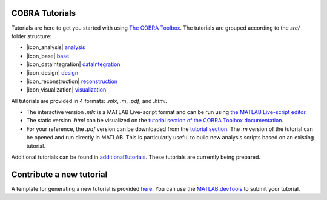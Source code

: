 COBRA Tutorials
---------------

Tutorials are here to get you started with using `The COBRA
Toolbox <https://opencobra.github.io/cobratoolbox>`__. The
tutorials are grouped according to the `src/` folder structure:

- |icon_analysis| `analysis <https://github.com/opencobra/COBRA.tutorials/tree/master/analysis>`__
- |icon_base| `base <https://github.com/opencobra/COBRA.tutorials/tree/master/base>`__
- |icon_dataIntegration| `dataIntegration <https://github.com/opencobra/COBRA.tutorials/tree/master/dataIntegration>`__
- |icon_design| `design <https://github.com/opencobra/COBRA.tutorials/tree/master/design>`__
- |icon_reconstruction| `reconstruction <https://github.com/opencobra/COBRA.tutorials/tree/master/reconstruction>`__
- |icon_visualization| `visualization <https://github.com/opencobra/COBRA.tutorials/tree/master/visualization>`__

All tutorials are provided in 4 formats: `.mlx`, `.m`, `.pdf`, and `.html`.

- The interactive version `.mlx` is a MATLAB Live-script format and can be run using `the MATLAB Live-script editor <https://nl.mathworks.com/help/matlab/matlab_prog/what-is-a-live-script.html>`__.
- The static version `.html` can be visualized on the `tutorial section of the COBRA Toolbox documentation <https://opencobra.github.io/COBRA.tutorials>`__.
- For your reference, the `.pdf` version can be downloaded from the `tutorial section <https://opencobra.github.io/cobratoolbox/COBRA.tutorials>`__. The `.m` version of the tutorial can be opened and run directly in MATLAB. This is particularly useful to build new analysis scripts based on an existing tutorial.

Additional tutorials can be found in `additionalTutorials <https://github.com/opencobra/COBRA.tutorials/tree/master/additionalTutorials>`__. These tutorials are currently being prepared.

Contribute a new tutorial
-------------------------

A template for generating a new tutorial is provided `here
<https://github.com/opencobra/COBRA.tutorials/tree/master/additionalTutorials/tutorial_template.mlx>`__.
You can use the `MATLAB.devTools <https://github.com/opencobra/MATLAB.devTools>`__ to submit your tutorial.

.. |icon_analysis| raw:: html

   <img src="https://prince.lcsb.uni.lu/img/icon_analysis.png" height="14px">

.. |icon_base| raw:: html

   <img src="https://prince.lcsb.uni.lu/img/icon_base.png" height="14px">

.. |icon_dataIntegration| raw:: html

   <img src="https://prince.lcsb.uni.lu/img/icon_di.png" height="14px">

.. |icon_design| raw:: html

   <img src="https://prince.lcsb.uni.lu/img/icon_design.png" height="14px">

.. |icon_reconstruction| raw:: html

   <img src="https://prince.lcsb.uni.lu/img/icon_reconstruction.png" height="14px">

.. |icon_visualization| raw:: html

   <img src="https://prince.lcsb.uni.lu/img/icon_visualization.png" height="14px">

